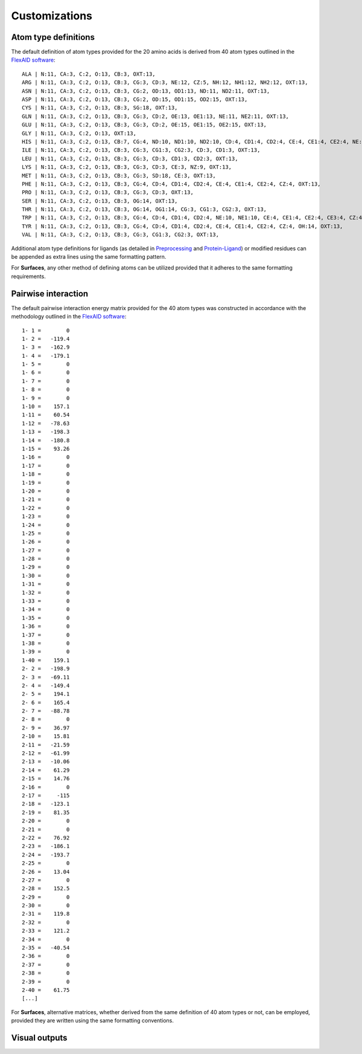Customizations
=====

Atom type definitions
------------

The default definition of atom types provided for the 20 amino acids is derived from 40 atom types outlined in the `FlexAID software <https://pubs.acs.org/doi/10.1021/acs.jcim.5b00078>`_::

   ALA | N:11, CA:3, C:2, O:13, CB:3, OXT:13,
   ARG | N:11, CA:3, C:2, O:13, CB:3, CG:3, CD:3, NE:12, CZ:5, NH:12, NH1:12, NH2:12, OXT:13,
   ASN | N:11, CA:3, C:2, O:13, CB:3, CG:2, OD:13, OD1:13, ND:11, ND2:11, OXT:13,
   ASP | N:11, CA:3, C:2, O:13, CB:3, CG:2, OD:15, OD1:15, OD2:15, OXT:13,
   CYS | N:11, CA:3, C:2, O:13, CB:3, SG:18, OXT:13,
   GLN | N:11, CA:3, C:2, O:13, CB:3, CG:3, CD:2, OE:13, OE1:13, NE:11, NE2:11, OXT:13,
   GLU | N:11, CA:3, C:2, O:13, CB:3, CG:3, CD:2, OE:15, OE1:15, OE2:15, OXT:13,
   GLY | N:11, CA:3, C:2, O:13, OXT:13,
   HIS | N:11, CA:3, C:2, O:13, CB:7, CG:4, ND:10, ND1:10, ND2:10, CD:4, CD1:4, CD2:4, CE:4, CE1:4, CE2:4, NE:10, NE1:10, NE2:10,      OXT:13,
   ILE | N:11, CA:3, C:2, O:13, CB:3, CG:3, CG1:3, CG2:3, CD:3, CD1:3, OXT:13,
   LEU | N:11, CA:3, C:2, O:13, CB:3, CG:3, CD:3, CD1:3, CD2:3, OXT:13,
   LYS | N:11, CA:3, C:2, O:13, CB:3, CG:3, CD:3, CE:3, NZ:9, OXT:13,
   MET | N:11, CA:3, C:2, O:13, CB:3, CG:3, SD:18, CE:3, OXT:13,
   PHE | N:11, CA:3, C:2, O:13, CB:3, CG:4, CD:4, CD1:4, CD2:4, CE:4, CE1:4, CE2:4, CZ:4, OXT:13,
   PRO | N:11, CA:3, C:2, O:13, CB:3, CG:3, CD:3, OXT:13,
   SER | N:11, CA:3, C:2, O:13, CB:3, OG:14, OXT:13,
   THR | N:11, CA:3, C:2, O:13, CB:3, OG:14, OG1:14, CG:3, CG1:3, CG2:3, OXT:13,
   TRP | N:11, CA:3, C:2, O:13, CB:3, CG:4, CD:4, CD1:4, CD2:4, NE:10, NE1:10, CE:4, CE1:4, CE2:4, CE3:4, CZ:4, CZ1:4, CZ2:4,          CZ3:4, CH:4, CH2:4, OXT:13,
   TYR | N:11, CA:3, C:2, O:13, CB:3, CG:4, CD:4, CD1:4, CD2:4, CE:4, CE1:4, CE2:4, CZ:4, OH:14, OXT:13,
   VAL | N:11, CA:3, C:2, O:13, CB:3, CG:3, CG1:3, CG2:3, OXT:13,

Additional atom type definitions for ligands (as detailed in `Preprocessing <https://surfaces-tutorial.readthedocs.io/en/latest/Preprocessing.html#ligands>`_ and `Protein-Ligand <https://surfaces-tutorial.readthedocs.io/en/latest/Protein-ligand.html#example-application>`_) or modified residues can be appended as extra lines using the same formatting pattern.

For **Surfaces**, any other method of defining atoms can be utilized provided that it adheres to the same formatting requirements.

Pairwise interaction
------------

The default pairwise interaction energy matrix provided for the 40 atom types was constructed in accordance with the methodology outlined in the `FlexAID software <https://pubs.acs.org/doi/10.1021/acs.jcim.5b00078>`_::

      1- 1 =        0
      1- 2 =   -119.4
      1- 3 =   -162.9
      1- 4 =   -179.1
      1- 5 =        0
      1- 6 =        0
      1- 7 =        0
      1- 8 =        0
      1- 9 =        0
      1-10 =    157.1
      1-11 =    60.54
      1-12 =   -78.63
      1-13 =   -198.3
      1-14 =   -180.8
      1-15 =    93.26
      1-16 =        0
      1-17 =        0
      1-18 =        0
      1-19 =        0
      1-20 =        0
      1-21 =        0
      1-22 =        0
      1-23 =        0
      1-24 =        0
      1-25 =        0
      1-26 =        0
      1-27 =        0
      1-28 =        0
      1-29 =        0
      1-30 =        0
      1-31 =        0
      1-32 =        0
      1-33 =        0
      1-34 =        0
      1-35 =        0
      1-36 =        0
      1-37 =        0
      1-38 =        0
      1-39 =        0
      1-40 =    159.1
      2- 2 =   -198.9
      2- 3 =   -69.11
      2- 4 =   -149.4
      2- 5 =    194.1
      2- 6 =    165.4
      2- 7 =   -88.78
      2- 8 =        0
      2- 9 =    36.97
      2-10 =    15.81
      2-11 =   -21.59
      2-12 =   -61.99
      2-13 =   -10.06
      2-14 =    61.29
      2-15 =    14.76
      2-16 =        0
      2-17 =     -115
      2-18 =   -123.1
      2-19 =    81.35
      2-20 =        0
      2-21 =        0
      2-22 =    76.92
      2-23 =   -186.1
      2-24 =   -193.7
      2-25 =        0
      2-26 =    13.04
      2-27 =        0
      2-28 =    152.5
      2-29 =        0
      2-30 =        0
      2-31 =    119.8
      2-32 =        0
      2-33 =    121.2
      2-34 =        0
      2-35 =   -40.54
      2-36 =        0
      2-37 =        0
      2-38 =        0
      2-39 =        0
      2-40 =    61.75
      [...]

For **Surfaces**, alternative matrices, whether derived from the same definition of 40 atom types or not, can be employed, provided they are written using the same formatting conventions.

Visual outputs
------------

